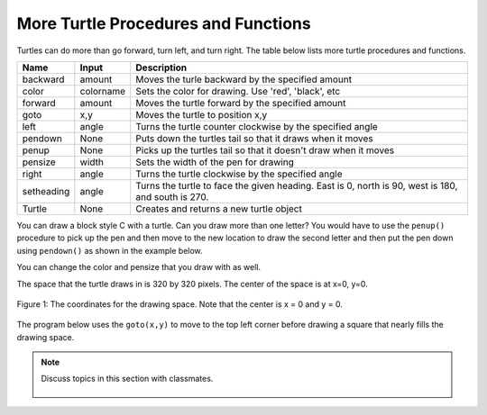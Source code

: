 ..  Copyright (C)  Mark Guzdial, Barbara Ericson, Briana Morrison
    Permission is granted to copy, distribute and/or modify this document
    under the terms of the GNU Free Documentation License, Version 1.3 or
    any later version published by the Free Software Foundation; with
    Invariant Sections being Forward, Prefaces, and Contributor List,
    no Front-Cover Texts, and no Back-Cover Texts.  A copy of the license
    is included in the section entitled "GNU Free Documentation License".

.. 	qnum::
	:start: 1
	:prefix: csp-5-3-
	
.. highlight:: java
   :linenothreshold: 4


    
More Turtle Procedures and Functions 
=======================================

Turtles can do more than go forward, turn left, and turn right.  The table below lists more turtle procedures and functions.

==========  ==========  =========================
Name        Input       Description
==========  ==========  =========================
backward    amount        Moves the turle backward by the specified amount
color       colorname     Sets the color for drawing.  Use 'red', 'black', etc
forward     amount        Moves the turtle forward by the specified amount	  
goto        x,y           Moves the turtle to position x,y
left        angle         Turns the turtle counter clockwise by the specified angle
pendown     None          Puts down the turtles tail so that it draws when it moves
penup       None          Picks up the turtles tail so that it doesn't draw when it moves
pensize     width         Sets the width of the pen for drawing
right       angle         Turns the turtle clockwise by the specified angle
setheading  angle         Turns the turtle to face the given heading.  East is 0, north is 90, west is 180, and south is 270.  
Turtle      None          Creates and returns a new turtle object
==========  ==========  =========================

You can draw a block style C with a turtle.  Can you draw more than one letter?  You would have to use the ``penup()`` procedure to pick up the pen and then move to the new location to draw the second letter and then put the pen down using ``pendown()`` as shown in the example below.  

.. activecode:: Turtle_CandL
    :nocodelens:
	
    from turtle import *  # use the turtle library
    space = Screen()	  # create a turtle space
    ji = Turtle()   	  # create a turtle named ji
    ji.right(180)   	  # turn right by 180 degrees
    ji.forward(75)        # move forward by 75 units 
    ji.right(90)          # turn right 90 degrees
    ji.forward(100)       # more forward by 90 units
    ji.right(90)          # turn right 90 degrees
    ji.forward(75)        # move forward by 75 units 
    ji.penup()            # pick up the pen
    ji.forward(50)        # move forward 50 units
    ji.pendown()          # put the pen down
    ji.right(90)          # turn right 90 degrees
    ji.forward(100)       # go forward 100 units
    ji.left(90)           # turn left 90 degrees
    ji.forward(75)        # go forward 75 units
    
You can change the color and pensize that you draw with as well.

.. activecode:: Turtle_Color
    :nocodelens:
	
    from turtle import *  # use the turtle library
    space = Screen()	  # create a turtle space
    anu = Turtle()   	  # create a turtle named anu
    anu.color('red')      # set the color to red
    anu.pensize(25)       # set the size of the pen
    anu.right(180)   	  # turn right by 180 degrees
    anu.forward(75)       # move forward by 75 units 
    anu.right(90)         # turn right 90 degrees
    anu.color('blue')     # set the color to blue
    anu.pensize(50)       # set the pen size to 10
    anu.forward(100)      # move forward by 100 units

The space that the turtle draws in is 320 by 320 pixels.  The center of the space is at x=0, y=0.  

.. figure:: Figures/spaceCoord.png
    :width: 400px
    :align: center
    :alt: the space coordinate system
    :figclass: align-center

    Figure 1: The coordinates for the drawing space.  Note that the center is x = 0 and y = 0.
    
The program below uses the ``goto(x,y)`` to move to the top left corner before drawing a square that nearly fills the drawing space.
    
.. activecode:: Turtle_Bounds
    :nocodelens:
	
    from turtle import *  # use the turtle library
    space = Screen()	  # create a turtle space
    anu = Turtle()   	  # create a turtle named anu
    anu.penup()           # pick up the pen (don't draw)
    anu.goto(-150,150)    # go to the top left corner
    anu.pendown()         # put down the pen
    anu.forward(300)      # move forward by 300 pixels
    anu.right(90)         # turn right 90 degrees
    anu.forward(300)      # move forward by 300 pixels
    anu.right(90)         # turn right 90 degrees
    anu.forward(300)      # move forward by 300 pixels
    anu.right(90)         # turn right 90 degrees
    anu.forward(300)      # move forward by 300 pixels

.. note::

    Discuss topics in this section with classmates. 

      .. disqus::
          :shortname: studentcsp
          :identifier: studentcsp_5_3